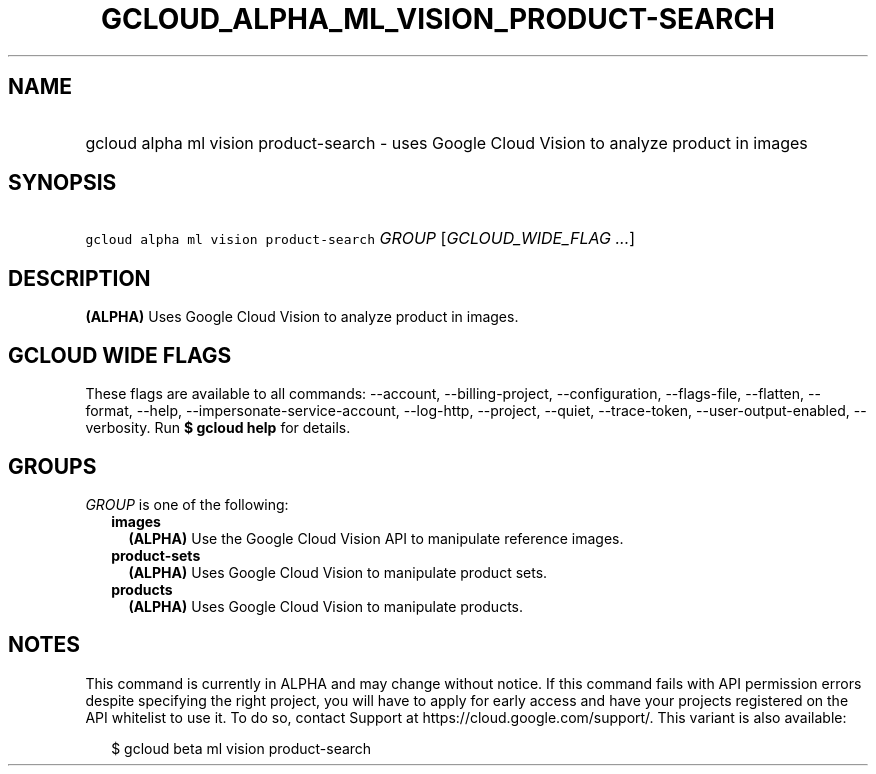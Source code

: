 
.TH "GCLOUD_ALPHA_ML_VISION_PRODUCT\-SEARCH" 1



.SH "NAME"
.HP
gcloud alpha ml vision product\-search \- uses Google Cloud Vision to analyze product in images



.SH "SYNOPSIS"
.HP
\f5gcloud alpha ml vision product\-search\fR \fIGROUP\fR [\fIGCLOUD_WIDE_FLAG\ ...\fR]



.SH "DESCRIPTION"

\fB(ALPHA)\fR Uses Google Cloud Vision to analyze product in images.



.SH "GCLOUD WIDE FLAGS"

These flags are available to all commands: \-\-account, \-\-billing\-project,
\-\-configuration, \-\-flags\-file, \-\-flatten, \-\-format, \-\-help,
\-\-impersonate\-service\-account, \-\-log\-http, \-\-project, \-\-quiet,
\-\-trace\-token, \-\-user\-output\-enabled, \-\-verbosity. Run \fB$ gcloud
help\fR for details.



.SH "GROUPS"

\f5\fIGROUP\fR\fR is one of the following:

.RS 2m
.TP 2m
\fBimages\fR
\fB(ALPHA)\fR Use the Google Cloud Vision API to manipulate reference images.

.TP 2m
\fBproduct\-sets\fR
\fB(ALPHA)\fR Uses Google Cloud Vision to manipulate product sets.

.TP 2m
\fBproducts\fR
\fB(ALPHA)\fR Uses Google Cloud Vision to manipulate products.


.RE
.sp

.SH "NOTES"

This command is currently in ALPHA and may change without notice. If this
command fails with API permission errors despite specifying the right project,
you will have to apply for early access and have your projects registered on the
API whitelist to use it. To do so, contact Support at
https://cloud.google.com/support/. This variant is also available:

.RS 2m
$ gcloud beta ml vision product\-search
.RE

